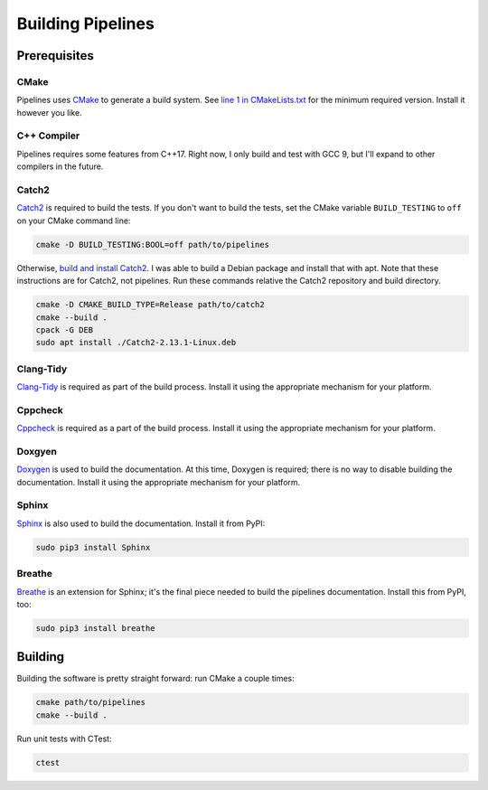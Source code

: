 Building Pipelines
==================

Prerequisites
-------------

CMake
.....

Pipelines uses `CMake <https://cmake.org/>`_ to generate a build system. See
`line 1 in
CMakeLists.txt <https://github.com/brobeson/pipelines/blob/fa9423a1e1db777732853b761a320549acaf8fa3/CMakeLists.txt#L1>`_
for the minimum required version. Install it however you like.

C++ Compiler
............

Pipelines requires some features from C++17. Right now, I only build and test
with GCC 9, but I'll expand to other compilers in the future.

Catch2
......

`Catch2 <https://github.com/catchorg/Catch2>`_ is required to build the tests.
If you don't want to build the tests, set the CMake variable ``BUILD_TESTING``
to ``off`` on your CMake command line:

.. code-block:: bash

    cmake -D BUILD_TESTING:BOOL=off path/to/pipelines

Otherwise, `build and install
Catch2 <https://github.com/catchorg/Catch2/blob/master/docs/tutorial.md#getting-catch2>`_.
I was able to build a Debian package and install that with apt. Note that
these instructions are for Catch2, not pipelines. Run these commands relative
the Catch2 repository and build directory.

.. code-block:: bash

    cmake -D CMAKE_BUILD_TYPE=Release path/to/catch2
    cmake --build .
    cpack -G DEB
    sudo apt install ./Catch2-2.13.1-Linux.deb

Clang-Tidy
..........

`Clang-Tidy <https://clang.llvm.org/extra/clang-tidy/>`_ is required as part
of the build process. Install it using the appropriate mechanism for your
platform.

Cppcheck
........

`Cppcheck <https://github.com/danmar/cppcheck>`_ is required as a part of the
build process. Install it using the appropriate mechanism for your platform.

Doxgyen
.......

`Doxygen <https://www.doxygen.nl/index.html>`_ is used to build the
documentation. At this time, Doxygen is required; there is no way to disable
building the documentation. Install it using the appropriate mechanism for
your platform.

Sphinx
......

`Sphinx <https://www.sphinx-doc.org/en/master/index.html>`_ is also used to
build the documentation. Install it from PyPI:

.. code-block:: bash

    sudo pip3 install Sphinx

Breathe
.......

`Breathe <https://breathe.readthedocs.io/en/latest/>`_ is an extension for
Sphinx; it's the final piece needed to build the pipelines documentation.
Install this from PyPI, too:

.. code-block:: bash

    sudo pip3 install breathe

Building
--------

Building the software is pretty straight forward: run CMake a couple times:

.. code-block:: bash

    cmake path/to/pipelines
    cmake --build .

Run unit tests with CTest:

.. code-block:: bash

    ctest
